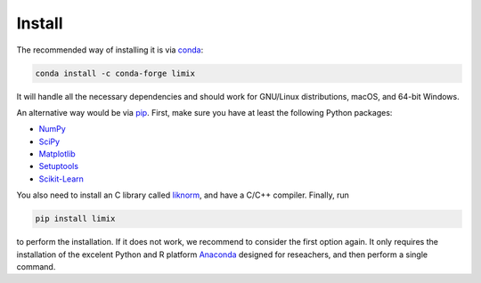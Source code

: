 *******
Install
*******

The recommended way of installing it is via `conda`_:

.. code-block:: bash

    conda install -c conda-forge limix

It will handle all the necessary dependencies and should work for GNU/Linux
distributions, macOS, and 64-bit Windows.

An alternative way would be via `pip`_.
First, make sure you have at least the following Python packages:

- `NumPy`_
- `SciPy`_
- `Matplotlib`_
- `Setuptools`_
- `Scikit-Learn`_

You also need to install an C library called `liknorm`_, and have a
C/C++ compiler.
Finally, run

.. code-block:: bash

    pip install limix

to perform the installation.
If it does not work, we recommend to consider the first option again.
It only requires the installation of the excelent Python and R platform
`Anaconda`_ designed for reseachers, and then perform a single command.

.. _liknorm: https://github.com/limix/liknorm
.. _conda: http://conda.pydata.org/docs/index.html
.. _pip: https://pypi.python.org/pypi/pip
.. _NumPy: http://www.numpy.org
.. _SciPy: https://www.scipy.org
.. _Matplotlib: https://matplotlib.org
.. _Setuptools: https://pypi.python.org/pypi/setuptools
.. _Scikit-Learn: http://scikit-learn.org
.. _Anaconda: https://www.continuum.io/downloads
